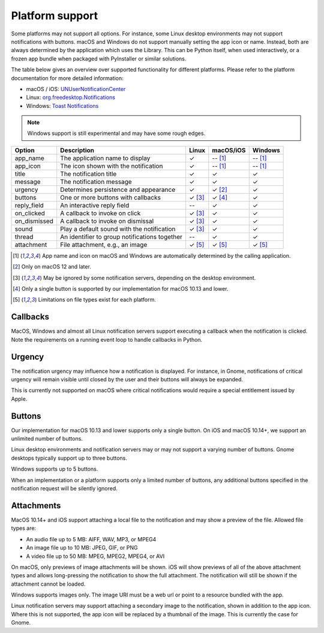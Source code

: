 
Platform support
================

Some platforms may not support all options. For instance, some Linux desktop
environments may not support notifications with buttons. macOS and Windows do not support
manually setting the app icon or name. Instead, both are always determined by the
application which uses the Library. This can be Python itself, when used interactively,
or a frozen app bundle when packaged with PyInstaller or similar solutions.

The table below gives an overview over supported functionality for different platforms.
Please refer to the platform documentation for more detailed information:

* macOS / iOS: `UNUserNotificationCenter`_
* Linux: `org.freedesktop.Notifications`_
* Windows: `Toast Notifications`_

.. note:: Windows support is still experimental and may have some rough edges.

.. csv-table::
   :header: "Option", "Description", "Linux", "macOS/iOS", "Windows"

   "app_name", "The application name to display", "✓", "-- [#f1]_", "-- [#f1]_"
   "app_icon", "The icon shown with the notification", "✓", "-- [#f1]_", "-- [#f1]_"
   "title", "The notification title", "✓", "✓", "✓"
   "message", "The notification message", "✓", "✓", "✓"
   "urgency", "Determines persistence and appearance", "✓", "✓ [#f2]_", "✓"
   "buttons", "One or more buttons with callbacks", "✓ [#f3]_", "✓ [#f4]_", "✓"
   "reply_field", "An interactive reply field", "--", "✓", "✓"
   "on_clicked", "A callback to invoke on click", "✓ [#f3]_", "✓", "✓"
   "on_dismissed", "A callback to invoke on dismissal", "✓ [#f3]_", "✓", "✓"
   "sound", "Play a default sound with the notification", "✓ [#f3]_", "✓", "✓"
   "thread", "An identifier to group notifications together", "--", "✓", "✓"
   "attachment", "File attachment, e.g., an image", "✓ [#f5]_", "✓ [#f5]_", "✓ [#f5]_"

.. [#f1] App name and icon on macOS and Windows are automatically determined by the
         calling application.
.. [#f2] Only on macOS 12 and later.
.. [#f3] May be ignored by some notification servers, depending on the desktop environment.
.. [#f4] Only a single button is supported by our implementation for macOS 10.13 and lower.
.. [#f5] Limitations on file types exist for each platform.

Callbacks
*********

MacOS, Windows and almost all Linux notification servers support executing a callback when
the notification is clicked. Note the requirements on a running event loop to handle
callbacks in Python.

Urgency
*******

The notification urgency may influence how a notification is displayed. For instance, in
Gnome, notifications of critical urgency will remain visible until closed by the user
and their buttons will always be expanded.

This is currently not supported on macOS where critical notifications would require a
special entitlement issued by Apple.

Buttons
*******

Our implementation for macOS 10.13 and lower supports only a single button. On iOS and
macOS 10.14+, we support an unlimited number of buttons.

Linux desktop environments and notification servers may or may not support a varying
number of buttons. Gnome desktops typically support up to three buttons.

Windows supports up to 5 buttons.

When an implementation or a platform supports only a limited number of buttons, any
additional buttons specified in the notification request will be silently ignored.

Attachments
***********

MacOS 10.14+ and iOS support attaching a local file to the notification and may show a
preview of the file. Allowed file types are:

* An audio file up to 5 MB: AIFF, WAV, MP3, or MPEG4
* An image file up to 10 MB: JPEG, GIF, or PNG
* A video file up to 50 MB: MPEG, MPEG2, MPEG4, or AVI

On macOS, only previews of image attachments will be shown. iOS will show previews of
all of the above attachment types and allows long-pressing the notification to show the
full attachment. The notification will still be shown if the attachment cannot be loaded.

Windows supports images only. The image URI must be a web url or point to a resource
bundled with the app.

Linux notification servers may support attaching a secondary image to the notification,
shown in addition to the app icon. Where this is not supported, the app icon will be
replaced by a thumbnail of the image. This is currently the case for Gnome.

.. _UNUserNotificationCenter: https://developer.apple.com/documentation/usernotifications/unusernotificationcenter
.. _org.freedesktop.Notifications: https://specifications.freedesktop.org/notification-spec/notification-spec-latest.html
.. _Toast Notifications: https://docs.microsoft.com/windows/apps/design/shell/tiles-and-notifications/adaptive-interactive-toasts

